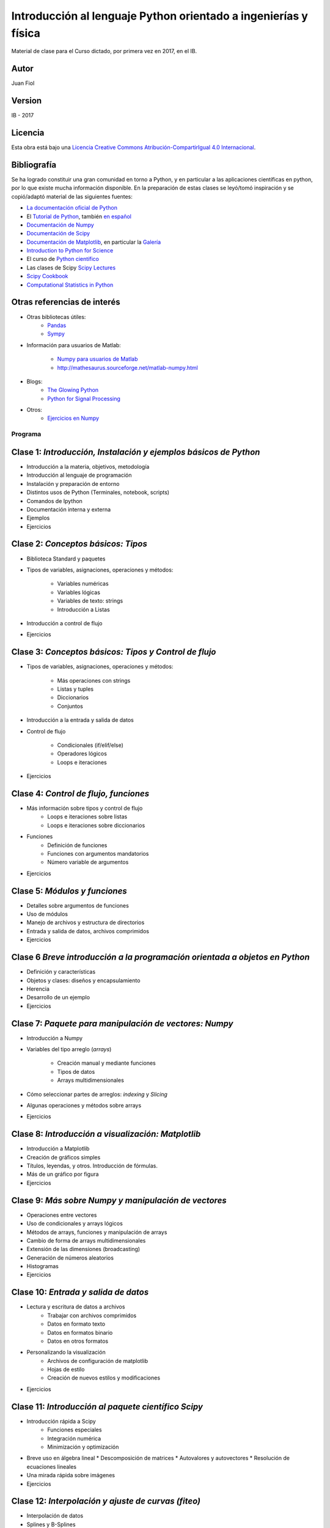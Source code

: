 ==================================================================
 Introducción al lenguaje Python orientado a ingenierías y física
==================================================================

Material de clase para el Curso dictado, por primera vez en 2017, en el IB.

Autor
-----

Juan Fiol

Version
-------

IB - 2017


Licencia
--------

|Licencia Creative Commons|
Esta obra está bajo una `Licencia Creative Commons
Atribución-CompartirIgual 4.0
Internacional <http://creativecommons.org/licenses/by-sa/4.0/>`__.

.. |Licencia Creative Commons| image:: https://i.creativecommons.org/l/by-sa/4.0/88x31.png
   :target: http://creativecommons.org/licenses/by-sa/4.0/


Bibliografía
------------

Se ha logrado constituir una gran comunidad en torno a Python, y en particular a las aplicaciones científicas en python, por lo que existe mucha información disponible. En la preparación de estas clases se leyó/tomó inspiración y se copió/adaptó material de las siguientes fuentes:

-  `La documentación oficial de Python <https://docs.python.org/3/>`__
-  El `Tutorial de Python <https://docs.python.org/3/tutorial/>`__,
   también `en español <http://docs.python.org.ar/tutorial/3/>`__
-  `Documentación de Numpy <http://docs.scipy.org/doc/numpy/user/>`__
-  `Documentación de
   Scipy <https://docs.scipy.org/doc/scipy/reference/>`__
-  `Documentación de Matplotlib <http://matplotlib.org>`__, en
   particular la `Galería <http://matplotlib.org/gallery.html>`__
-  `Introduction to Python for Science <http://www.physics.nyu.edu/pine/pymanual/html/pymanMaster.html>`__
-  El curso de `Python científico <https://github.com/mgaitan/curso-python-cientifico>`__
-  Las clases de Scipy `Scipy Lectures <http://scipy-lectures.org>`__
-  `Scipy Cookbook <http://scipy-cookbook.readthedocs.io/index.html>`__
- `Computational Statistics in Python <http://people.duke.edu/~ccc14/sta-663-2017/index.html>`__

Otras referencias de interés
----------------------------

- Otras bibliotecas útiles:       
     - `Pandas <http://pandas.pydata.org/pandas-docs/stable/>`__
     - `Sympy <http://docs.sympy.org/latest/index.html>`__

- Información para usuarios de Matlab:

    - `Numpy para usuarios de Matlab <https://docs.scipy.org/doc/numpy-dev/user/numpy-for-matlab-users.html>`__
    - `<http://mathesaurus.sourceforge.net/matlab-numpy.html>`__
    

- Blogs:
     - `The Glowing Python <http://glowingpython.blogspot.com.ar/>`__
     - `Python for Signal Processing <http://python-for-signal-processing.blogspot.com.ar/>`__


- Otros:
     - `Ejercicios en Numpy <http://www.labri.fr/perso/nrougier/teaching/numpy.100/>`__


Programa
========

Clase 1: `Introducción, Instalación y ejemplos básicos de Python`
-----------------------------------------------------------------

*  Introducción a la materia, objetivos, metodología
*  Introducción al lenguaje de programación
*  Instalación y preparación de entorno
*  Distintos usos de Python (Terminales, notebook, scripts)
*  Comandos de Ipython 
*  Documentación interna y externa
*  Ejemplos
*  Ejercicios


Clase 2: `Conceptos básicos: Tipos`
-----------------------------------

* Biblioteca Standard y paquetes
* Tipos de variables, asignaciones, operaciones y métodos:

   * Variables numéricas
   * Variables lógicas
   * Variables de texto: strings
   * Introducción a Listas

* Introducción a control de flujo
* Ejercicios 


Clase 3: `Conceptos básicos: Tipos y Control de flujo`
------------------------------------------------------

* Tipos de variables, asignaciones, operaciones y métodos:

   * Más operaciones con strings
   * Listas y tuples
   * Diccionarios 
   * Conjuntos

* Introducción a la entrada y salida de datos

* Control de flujo
  
   * Condicionales (if/elif/else)
   * Operadores lógicos
   * Loops e iteraciones  

* Ejercicios 


Clase 4: `Control de flujo, funciones`
---------------------------------------------------------

* Más información sobre tipos y control de flujo
   * Loops e iteraciones sobre listas
   * Loops e iteraciones sobre diccionarios

* Funciones
   * Definición de funciones
   * Funciones con argumentos mandatorios
   * Número variable de argumentos 

* Ejercicios 


Clase 5: `Módulos y funciones`
------------------------------

* Detalles sobre argumentos de funciones
* Uso de módulos
* Manejo de archivos y estructura de directorios
* Entrada y salida de datos, archivos comprimidos

* Ejercicios 


Clase 6 `Breve introducción a la programación orientada a objetos en Python`
----------------------------------------------------------------------------

* Definición y características
* Objetos y clases: diseños y encapsulamiento
* Herencia
* Desarrollo de un ejemplo

* Ejercicios


Clase 7: `Paquete para manipulación de vectores: Numpy`
-------------------------------------------------------


* Introducción a Numpy
* Variables del tipo arreglo (*arrays*)
  
   * Creación manual y mediante funciones
   * Tipos de datos
   * Arrays multidimensionales

* Cómo seleccionar partes de arreglos: *indexing* y *Slicing*
* Algunas operaciones y métodos sobre arrays

* Ejercicios 


Clase 8: `Introducción a visualización: Matplotlib`
---------------------------------------------------

* Introducción a Matplotlib
* Creación de gráficos simples
* Títulos, leyendas, y otros. Introducción de fórmulas. 
* Más de un gráfico por figura
* Ejercicios


Clase 9: `Más sobre Numpy y manipulación de vectores`
-----------------------------------

* Operaciones entre vectores
* Uso de condicionales y arrays lógicos
* Métodos de arrays, funciones y manipulación de arrays
* Cambio de forma de arrays multidimensionales
* Extensión de las dimensiones (broadcasting)
* Generación de números aleatorios
* Histogramas
* Ejercicios


Clase 10: `Entrada y salida de datos`
----------------------------------------

* Lectura y escritura de datos a archivos
   * Trabajar con archivos comprimidos
   * Datos en formato texto
   * Datos en formatos binario
   * Datos en otros formatos

* Personalizando la visualización
   * Archivos de configuración de matplotlib
   * Hojas de estilo
   * Creación de nuevos estilos y modificaciones
     
* Ejercicios
 

Clase 11: `Introducción al paquete científico Scipy`
----------------------------------------------------
  
* Introducción rápida a Scipy
   * Funciones especiales
   * Integración numérica
   * Minimización y optimización
* Breve uso en álgebra lineal
  * Descomposición de matrices 
  * Autovalores y autovectores
  * Resolución de ecuaciones lineales
* Una mirada rápida sobre imágenes
* Ejercicios


Clase 12: `Interpolación y ajuste de curvas (fiteo)`
----------------------------------------------------
  
* Interpolación de datos
* Splines y B-Splines
* Ajuste de datos por cuadrados mínimos con polinomios
* Ajuste de curvas con funciones arbitrarias
* Fiteos utilizando el paquete científico Scipy
* Ejemplo: Fiteo de picos
* Ejercicios

